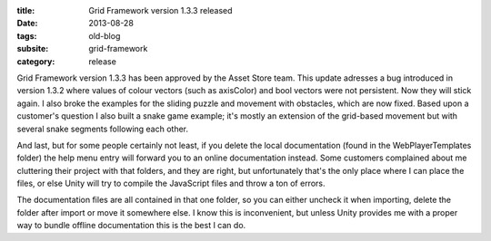 :title: Grid Framework version 1.3.3 released
:date: 2013-08-28
:tags: old-blog
:subsite: grid-framework
:category: release

Grid Framework version 1.3.3 has been approved by the Asset Store team. This
update adresses a bug introduced in version 1.3.2 where values of colour
vectors (such as axisColor) and bool vectors were not persistent. Now they will
stick again. I also broke the examples for the sliding puzzle and movement with
obstacles, which are now fixed. Based upon a customer's question I also built a
snake game example; it's mostly an extension of the grid-based movement but
with several snake segments following each other.

And last, but for some people certainly not least, if you delete the local
documentation (found in the WebPlayerTemplates folder) the help menu entry will
forward you to an online documentation instead. Some customers complained about
me cluttering their project with that folders, and they are right, but
unfortunately that's the only place where I can place the files, or else Unity
will try to compile the JavaScript files and throw a ton of errors.

The documentation files are all contained in that one folder, so you can either
uncheck it when importing, delete the folder after import or move it somewhere
else. I know this is inconvenient, but unless Unity provides me with a proper
way to bundle offline documentation this is the best I can do.

